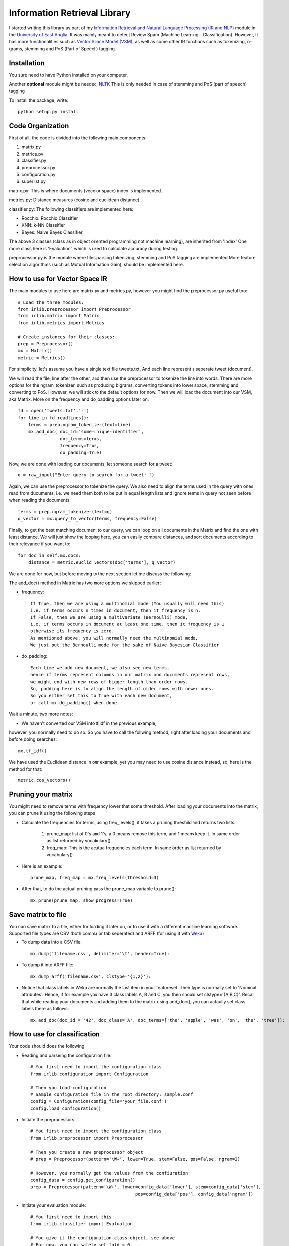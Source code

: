 Information Retrieval Library 
=============================

I started writing this library as part of my `Information Retrieval and Natural Language Processing (IR and NLP) <http://www.uea.ac.uk/study/module/mod-detail/CMPSMB29>`_ module in the `University of East Anglia <http://www.uea.ac.uk/>`_. It was mainly meant to detect Review Spam (Machine Learning - Classification). However, It has more functionalities such as `Vector Space Model (VSM) <http://en.wikipedia.org/wiki/Vector_space_model>`_, as well as some other IR functions such as tokenizing, n-grams, stemming and PoS (Part of Speech) tagging.

Installation
-------------

You sure need to have Python installed on your computer.

Another **optional** module might be needed, `NLTK <http://nltk.org/>`_ 
This is only needed in case of stemming and PoS (part of speech) tagging 

To install the package, write::

    python setup.py install


Code Organization
-----------------

First of all, the code is divided into the following main components:

#. matrix.py
#. metrics.py
#. classifier.py
#. preprocessor.py
#. configuration.py
#. superlist.py

matrix.py: This is where documents (vecotor space) index is implemented.

metrics.py: Distance measures (cosine and euclidean distance).

classifier.py: The following classifiers are implemented here:

* Rocchio: Rocchio Classifier 
* KNN: k-NN Classifier
* Bayes: Naive Bayes Classifier
 
The above 3 classes (class as in object oriented programming not machine learning), are inherited from 'Index'
One more class here is 'Evaluation', which is used to calculate accuracy during testing.

preprocessor.py is the module where files parsing tokenizing, stemming and PoS tagging are implemented
More feature selection algorithms (such as Mutual Information Gain), should be implemented here.
 
How to use for Vector Space IR
-------------------------------

The main modules to use here are matrix.py and metrics.py,
however you might find the preprocessor.py useful too::

    # Load the three modules:
    from irlib.preprocessor import Preprocessor
    from irlib.matrix import Matrix
    from irlib.metrics import Metrics
  
    # Create instances for their classes:
    prep = Preprocessor()
    mx = Matrix()
    metric = Metrics()

For simplicity, let's assume you have a single text file tweets.txt,
And each line represent a seperate tweet (document).

We will read the file, line after the other, 
and then use the preprocessor to tokenize the line into words.
There are more options for the ngram_tokenizer, such as producing bigrams,
converting tokens into lower space, stemming and converting to PoS.
However, we will stick to the default options for now.
Then we will load the document into our VSM, aka Matrix. 
More on the frequency and do_padding options later on:: 

    fd = open('tweets.txt','r')
    for line in fd.readlines(): 
        terms = prep.ngram_tokenizer(text=line)
        mx.add_doc( doc_id='some-unique-identifier', 
                    doc_terms=terms, 
                    frequency=True, 
                    do_padding=True)
        
Now, we are done with loading our documents, let someone search for a tweet::

    q = raw_input("Enter query to search for a tweet: ")

Again, we can use the preprocessor to tokenize the query.
We also need to align the terms used in the query with ones read from ducuments,
i.e. we need them both to be put in equal length lists and ignore terms in query
not seen before when reading the documents::

    terms = prep.ngram_tokenizer(text=q)
    q_vector = mx.query_to_vector(terms, frequency=False)

Finally, to get the best matching document to our query, 
we can loop on all documents in the Matrix and find the one with least distance.
We will just show the looping here, you can easily compare distances, 
and sort documents according to their relevance if you want to:: 

    for doc in self.mx.docs:
        distance = metric.euclid_vectors(doc['terms'], q_vector)

We are done for now, but before moving to the next section let me discuss 
the following:

The add_doc() method in Matrix has two more options we skipped earlier:
    
* frequency:: 

    If True, then we are using a multinomial mode (You usually will need this) 
    i.e. if terms occurs n times in document, then it frequency is n.
    If False, then we are using a multivariate (Bernoulli) mode, 
    i.e. if terms occurs in document at least one time, then it frequency is 1        
    otherwise its frequency is zero.
    As mentioned above, you will normally need the multinomial mode,
    We just put the Bernoulli mode for the sake of Naive Bayesian Classifier
    
* do_padding::

    Each time we add new document, we also see new terms, 
    hence if terms represent columns in our matrix and documents represent rows,
    we might end with new rows of bigger length than order rows.
    So, padding here is to align the length of older rows with newer ones.
    So you either set this to True with each new document, 
    or call mx.do_padding() when done.

Wait a minute, two more notes:    

* We haven't converted our VSM into tf.idf in the previous example, 
however, you normally need to do so. So you have to call the follwing method, 
right after loading your documents and before doing searches::

    mx.tf_idf()

We have used the Euclidean distance in our example, yet you may need to use 
cosine distance instead, so, here is the method for that::

    metric.cos_vectors() 

Pruning your matrix
--------------------

You might need to remove terms with frequency lower that some threshold.
After loading your documents into the matrix, you can prune it using the following steps

* Calculate the frequencies for terms, using freq_levels(), it takes a pruning threshild and returns two lists:

    1. prune_map: list of 0's and 1's, a 0 means remove this term, and 1 means keep it. In same order as list returned by vocabulary()
    2. freq_map: This is the acutua frequencies each term. In same order as list returned by vocabulary()
    
* Here is an example::
    
    prune_map, freq_map = mx.freq_levels(threshold=3)

* After that, to do the actual pruning pass the prune_map variable to prune()::

    mx.prune(prune_map, show_progress=True)
    
Save matrix to file
--------------------

You can save matrix to a file, either for loading it later on, or to use it with a different machine learning software.
Supported file types are CSV (both comma or tab seperated) and ARFF (for using it with `Weka <http://www.cs.waikato.ac.nz/ml/weka/>`_) 

* To dump data into a CSV file::

    mx.dump('filename.csv', delimiter='\t', header=True):
    
* To dump it into ARFF file::

    mx.dump_arff('filename.csv', clstype='{1,2}'):
    
* Notice that class labels in Weka are normally the last item in your featureset. Their type is normally set to 'Nominal attributes'. Hence, if for example you have 3 class labels A, B and C, you then should set clstype='{A,B,C}'. Recall that while reading your documents and adding them to the matrix using add_doc(), you can actaully set class labels there as follows::

    mx.add_doc(doc_id = '42', doc_class='A', doc_terms=['the', 'apple', 'was', 'on', 'the', 'tree']):


How to use for classification
------------------------------

Your code should does the following

* Reading and parseing the configuration file::

	# You first need to import the configuration class
	from irlib.configuration import Configuration 

	# Then you load configuration
	# Sample configuration file in the root directory: sample.conf
	config = Configuration(config_file='your_file.conf')
	config.load_configuration()
 
* Initiate the preprocessors::

	# You first need to import the configuration class
	from irlib.preprocessor import Preprocessor

	# Then you create a new preprocessor object
	# prep = Preprocessor(pattern='\W+', lower=True, stem=False, pos=False, ngram=2)

	# However, you normally get the values from the confiuration
	config_data = config.get_configuration()
	prep = Preprocessor(pattern='\W+', lower=config_data['lower'], stem=config_data['stem'], 
						pos=config_data['pos'], config_data['ngram'])

* Initiate your evaluation module::
	
	# You first need to import this
	from irlib.classifier import Evaluation 

	# You give it the configuration class object, see above
	# For now, you can safely set fold = 0

	# This is used for cross-testing, 
	# to keep track which part of dataset is being used for testing at the moment
	ev = Evaluation(config=config, fold=myfold)

* Select and initiate the desired Classifier [Rocchio, KNN or Naive Bayes]::

	# Once more don't forget to import your desired classe(s)
	#from irlib.classifier import Rocchio  
	#from irlib.classifier import KNN 
	from irlib.classifier import NaiveBayes 
	
	# VERBOSE = True or False
	# Fold, see above for more details
	# Objects for both configuration and evaluation classes
	ml = NaiveBayes(verbose=VERBOSE, fold=myfold, config=config, ev=ev)

* Training::

	# Read your files one after the other (example fd = open('file1.txt', 'r'))
	# You may use our preprocessor for tokenizing data got from fd.read()
	terms = prep.ngram_tokenizer(text=file_data)

	# Then add document to your classifier
	# doc_id: you can call it anything you want
	# You should tell the classifier which class the doc belongs to
	# This should be the same as ones mentioned in configuration file
	ml.add_doc(doc_id = doc_id, doc_class=class_name, doc_terms=terms)

* Some house keeping::

	# You shall first call do padding to align and tide read data
	ml.do_padding()

	# Then you should do the actual learning from training data
	ml.calculate_training_data()

	# This one is optional, in case you need more details to be printed 
	ml.diagnose()

* Testing::

	# Just as in training, you can use the preprocessor
	terms = prep.ngram_tokenizer(text=file_data)

	# Then add the document, we call them queries this time, notice function name
	ml.add_query(query_id = doc_id, query_class=class_name, query_terms=terms)	

* Get Evaluation results::

	# Remember the evaluation class we created earlier
	# Now we can call it to tell us some nice results
	results = ev.calculate(review_spam=True, k=k)

* If we are doing cross checking here, the previous 4 steps are repeated for all folds 

The n-Gram Language Model
--------------------------

The n-Gram Language Model (LM) is implemented in lm.py

In the following example we are going to implement a character-based LM. 

* We will start by importing the LM class, as well as the Preprocessor so that we can convert our docs into characters::

    from irlib.lm import LM 
    from irlib.preprocessor import Preprocessor 
    
* To initialize our Language Model::

    # n: The order of the ngram LM, e.g. for bigram LM, n=2
    # smoothing: Use 'Laplace', aka Add One Smoothing
    # laplace_gama: Multiply 1 & V by this factor gamma, i.e. Add Half instead of One
    lm = LM(n=2, verbose=True, smoothing='Laplace', laplace_gama=0.5) 
    
* Add documents in a similar fashion to that of the Matrix. We use p.term2ch() to convert strings into list of characters.

    lm.add_doc(doc_id='apple', doc_terms=p.term2ch('the tree is full or apples'))
    lm.add_doc(doc_id='orange', doc_terms=p.term2ch('orange orange juice'))

* For a new query, 'orango juice', we can use the following command to see which doc_id it is more likely being a member of.

    result = lm.calculate(doc_terms=p.term2ch('orango juice'))
    
* The result form lm.calculate() is a dictionary with the following fileds::

    # prob: calculated probability of query being member of a document.
            Or more precisely, we calculate the conditional probabilities
            of all doc_id's given the query terms, Pr(doc_id/doc_terms).
            The doc_id giving us the highest probability is returned as calc_id.
    # calc_id: This is what we need to check. 
               The id of document in the training data, 
               where the query is more likely to be a member of.
    # actual_id: If toy know the doc_id a query beforehand, 
                 then you can pass it to lm.calculate(),
                 and it will be returned back into this filed.
                 This is useful for caliberation and testing. 
    # seen_unseen_count: Counts for seen/unseen terms in training data  
    
      
Contacts
--------
 
+ Name: Tarek Amr 
+ Twitter: @gr33ndata




